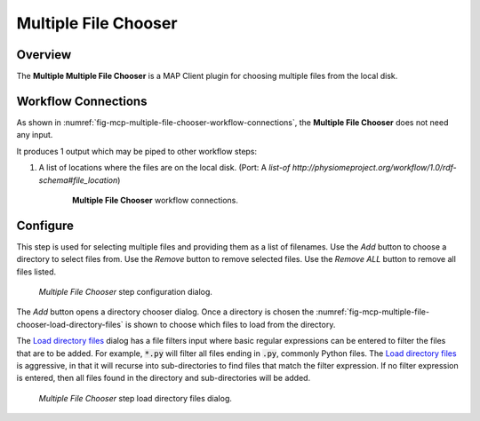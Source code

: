 Multiple File Chooser
=====================

Overview
--------

The **Multiple Multiple File Chooser** is a MAP Client plugin for choosing multiple files from the local disk.

Workflow Connections
--------------------

As shown in :numref:`fig-mcp-multiple-file-chooser-workflow-connections`, the **Multiple File Chooser** does not need any input.

It produces 1 output which may be piped to other workflow steps:

1. A list of locations where the files are on the local disk. (Port: A *list-of* *http://physiomeproject.org/workflow/1.0/rdf-schema#file_location*) 

.. _fig-mcp-multiple-file-chooser-workflow-connections:

.. figure:: _images/workflow-connections.png
   :alt: Multiple File Chooser workflow connections.
   :align: center
   :figwidth: 75%

   **Multiple File Chooser** workflow connections.


Configure
---------

This step is used for selecting multiple files and providing them as a list of filenames.
Use the *Add* button to choose a directory to select files from.
Use the *Remove* button to remove selected files.
Use the *Remove ALL* button to remove all files listed.

.. _fig-mcp-multiple-file-chooser-configure-dialog:

.. figure:: _images/step-configuration-dialog.png
   :alt: Step configure dialog

   *Multiple File Chooser* step configuration dialog.

The *Add* button opens a directory chooser dialog.
Once a directory is chosen the :numref:`fig-mcp-multiple-file-chooser-load-directory-files` is shown to choose which files to load from the directory.

The `Load directory files <fig-mcp-multiple-file-chooser-load-directory-files>`_ dialog has a file filters input where basic regular expressions can be entered to filter the files that are to be added.
For example, :code:`*.py` will filter all files ending in :code:`.py`, commonly Python files.
The `Load directory files <fig-mcp-multiple-file-chooser-load-directory-files>`_  is aggressive, in that it will recurse into sub-directories to find files that match the filter expression.
If no filter expression is entered, then all files found in the directory and sub-directories will be added.

.. _fig-mcp-multiple-file-chooser-load-directory-files:

.. figure:: _images/load-directory-files.png
   :alt: Load directory files dialog

   *Multiple File Chooser* step load directory files dialog.


